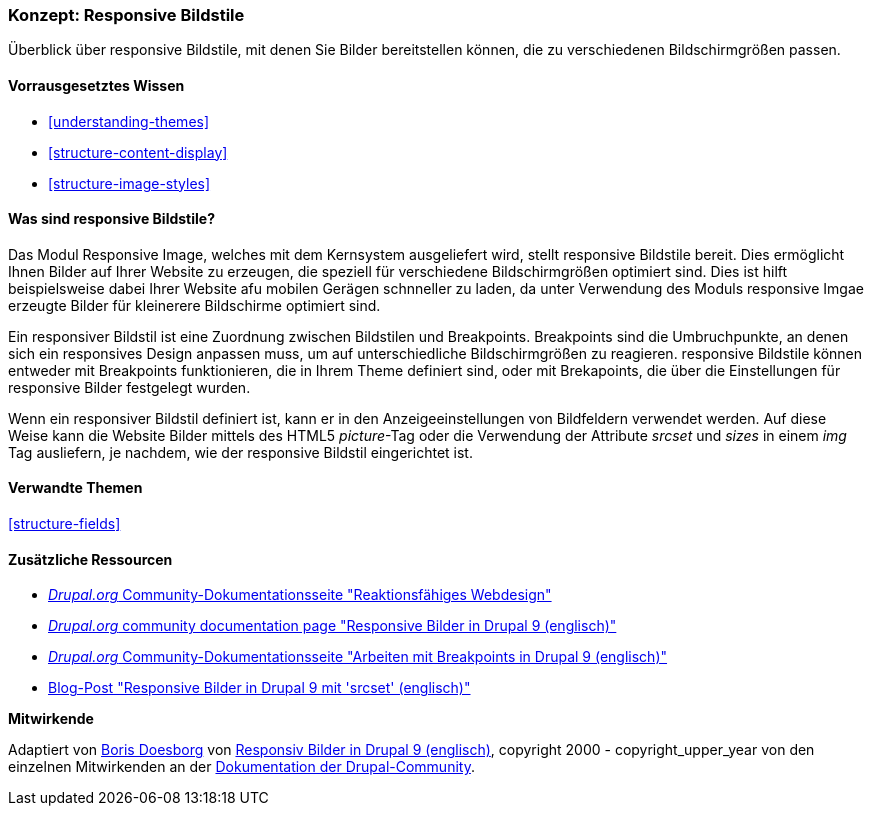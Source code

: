[[structure-image-responsive]]

=== Konzept: Responsive Bildstile

[role="summary"]
Überblick über responsive Bildstile, mit denen Sie Bilder bereitstellen können, die zu verschiedenen Bildschirmgrößen passen.

(((Responsive image style,overview)))
(((Image style,responsive)))
(((Breakpoint,overview)))
(((HTML5 picture tag,and responsive images)))

==== Vorrausgesetztes Wissen

* <<understanding-themes>>
* <<structure-content-display>>
* <<structure-image-styles>>

==== Was sind responsive Bildstile?

Das Modul Responsive Image, welches mit dem Kernsystem ausgeliefert wird, stellt responsive Bildstile bereit. Dies ermöglicht
Ihnen Bilder auf Ihrer Website zu erzeugen, die speziell für verschiedene Bildschirmgrößen optimiert sind. 
Dies ist hilft beispielsweise dabei Ihrer Website afu mobilen Gerägen schnneller zu laden, da unter Verwendung des Moduls responsive Imgae erzeugte Bilder für kleinerere Bildschirme optimiert sind.

Ein responsiver Bildstil ist eine Zuordnung zwischen Bildstilen und Breakpoints.
Breakpoints sind die Umbruchpunkte, an denen sich ein responsives Design anpassen muss, um
auf unterschiedliche Bildschirmgrößen zu reagieren. responsive Bildstile können entweder
mit Breakpoints funktionieren, die in Ihrem Theme definiert sind, oder mit Brekapoints, die über die Einstellungen für responsive Bilder festgelegt wurden.

Wenn ein responsiver Bildstil definiert ist, kann er in den Anzeigeeinstellungen von
Bildfeldern verwendet werden. Auf diese Weise kann die Website Bilder mittels des
HTML5 _picture_-Tag oder die Verwendung der Attribute _srcset_ und _sizes_ in einem _img_
Tag ausliefern, je nachdem, wie der responsive Bildstil eingerichtet ist.

==== Verwandte Themen

<<structure-fields>>

==== Zusätzliche Ressourcen

* https://www.drupal.org/node/1388492[_Drupal.org_ Community-Dokumentationsseite "Reaktionsfähiges Webdesign"]

* https://www.drupal.org/docs/8/mobile-guide/responsive-images-in-drupal-8[_Drupal.org_ community documentation page "Responsive Bilder in Drupal 9 (englisch)"]

* https://www.drupal.org/docs/8/theming-drupal-8/working-with-breakpoints-in-drupal-8[_Drupal.org_ Community-Dokumentationsseite "Arbeiten mit Breakpoints in Drupal 9 (englisch)"]

* https://chromatichq.com/blog/responsive-images-drupal-8-using-srcset[Blog-Post "Responsive Bilder in Drupal 9 mit 'srcset' (englisch)"]

*Mitwirkende*

Adaptiert von https://www.drupal.org/u/batigolix[Boris Doesborg] von
https://www.drupal.org/docs/8/mobile-guide/responsive-images-in-drupal-8[Responsiv
Bilder in Drupal 9 (englisch)],
copyright 2000 - copyright_upper_year von den einzelnen Mitwirkenden an der
https://www.drupal.org/documentation[Dokumentation der Drupal-Community].
